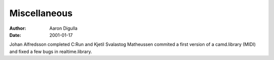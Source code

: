 =============
Miscellaneous
=============

:Author: Aaron Digulla
:Date:   2001-01-17

Johan Alfredsson completed C:Run and Kjetil Svalastog Matheussen
commited a first version of a camd.library (MIDI) and fixed
a few bugs in realtime.library.
